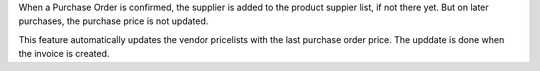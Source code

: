 When a Purchase Order is confirmed, the supplier is added to the product suppier list, if
not there yet.
But on later purchases, the purchase price is not updated.

This feature automatically updates the vendor pricelists with the last purchase order
price. The upddate is done when the invoice is created.
